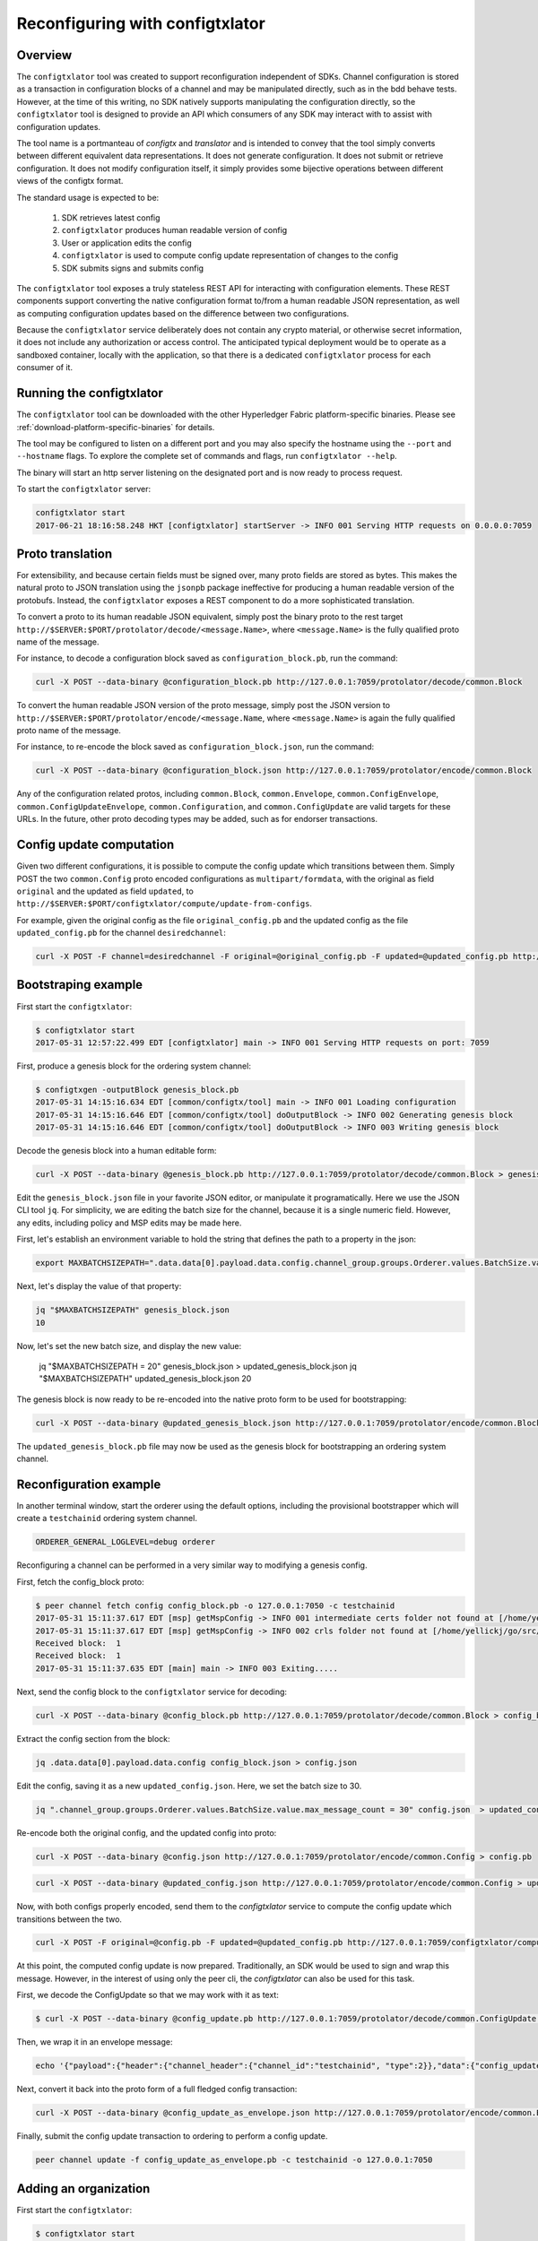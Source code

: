 Reconfiguring with configtxlator
================================

Overview
--------

The ``configtxlator`` tool was created to support reconfiguration independent
of SDKs. Channel configuration is stored as a transaction in configuration
blocks of a channel and may be manipulated directly, such as in the bdd behave
tests.  However, at the time of this writing, no SDK natively supports
manipulating the configuration directly, so the ``configtxlator`` tool is
designed to provide an API which consumers of any SDK may interact with to
assist with configuration updates.

The tool name is a portmanteau of *configtx* and *translator* and is intended to
convey that the tool simply converts between different equivalent data
representations. It does not generate configuration. It does not submit or
retrieve configuration. It does not modify configuration itself, it simply
provides some bijective operations between different views of the configtx
format.

The standard usage is expected to be:

  1. SDK retrieves latest config
  2. ``configtxlator`` produces human readable version of config
  3. User or application edits the config
  4. ``configtxlator`` is used to compute config update representation of
     changes to the config
  5. SDK submits signs and submits config

The ``configtxlator`` tool exposes a truly stateless REST API for interacting
with configuration elements.  These REST components support converting the
native configuration format to/from a human readable JSON representation, as
well as computing configuration updates based on the difference between two
configurations.

Because the ``configtxlator`` service deliberately does not contain any crypto
material, or otherwise secret information, it does not include any authorization
or access control. The anticipated typical deployment would be to operate as
a sandboxed container, locally with the application, so that there is a
dedicated ``configtxlator`` process for each consumer of it.

Running the configtxlator
-------------------------

The ``configtxlator`` tool can be downloaded with the other Hyperledger Fabric
platform-specific binaries. Please see :ref:`download-platform-specific-binaries`
for details.

The tool may be configured to listen on a different port and you may also
specify the hostname using the ``--port`` and ``--hostname`` flags. To explore
the complete set of commands and flags, run ``configtxlator --help``.

The binary will start an http server listening on the designated port and is now
ready to process request.

To start the ``configtxlator`` server:

.. code:: bash

  configtxlator start
  2017-06-21 18:16:58.248 HKT [configtxlator] startServer -> INFO 001 Serving HTTP requests on 0.0.0.0:7059

Proto translation
-----------------

For extensibility, and because certain fields must be signed over, many proto
fields are stored as bytes.  This makes the natural proto to JSON translation
using the ``jsonpb`` package ineffective for producing a human readable version
of the protobufs.  Instead, the ``configtxlator`` exposes a REST component to do
a more sophisticated translation.

To convert a proto to its human readable JSON equivalent, simply post the binary
proto to the rest target
``http://$SERVER:$PORT/protolator/decode/<message.Name>``,
where ``<message.Name>`` is the fully qualified proto name of the message.

For instance, to decode a configuration block saved as
``configuration_block.pb``, run the command:

.. code:: bash

  curl -X POST --data-binary @configuration_block.pb http://127.0.0.1:7059/protolator/decode/common.Block

To convert the human readable JSON version of the proto message, simply post the
JSON version to ``http://$SERVER:$PORT/protolator/encode/<message.Name``, where
``<message.Name>`` is again the fully qualified proto name of the message.

For instance, to re-encode the block saved as ``configuration_block.json``, run
the command:

.. code:: bash

  curl -X POST --data-binary @configuration_block.json http://127.0.0.1:7059/protolator/encode/common.Block

Any of the configuration related protos, including ``common.Block``,
``common.Envelope``, ``common.ConfigEnvelope``, ``common.ConfigUpdateEnvelope``,
``common.Configuration``, and ``common.ConfigUpdate`` are valid targets for
these URLs.  In the future, other proto decoding types may be added, such as
for endorser transactions.

Config update computation
-------------------------

Given two different configurations, it is possible to compute the config update
which transitions between them.  Simply POST the two ``common.Config`` proto
encoded configurations as ``multipart/formdata``, with the original as field
``original`` and the updated as field ``updated``, to
``http://$SERVER:$PORT/configtxlator/compute/update-from-configs``.

For example, given the original config as the file ``original_config.pb`` and
the updated config as the file ``updated_config.pb`` for the channel
``desiredchannel``:

.. code:: bash

  curl -X POST -F channel=desiredchannel -F original=@original_config.pb -F updated=@updated_config.pb http://127.0.0.1:7059/configtxlator/compute/update-from-configs

Bootstraping example
--------------------

First start the ``configtxlator``:

.. code:: bash

  $ configtxlator start
  2017-05-31 12:57:22.499 EDT [configtxlator] main -> INFO 001 Serving HTTP requests on port: 7059

First, produce a genesis block for the ordering system channel:

.. code:: bash

  $ configtxgen -outputBlock genesis_block.pb
  2017-05-31 14:15:16.634 EDT [common/configtx/tool] main -> INFO 001 Loading configuration
  2017-05-31 14:15:16.646 EDT [common/configtx/tool] doOutputBlock -> INFO 002 Generating genesis block
  2017-05-31 14:15:16.646 EDT [common/configtx/tool] doOutputBlock -> INFO 003 Writing genesis block

Decode the genesis block into a human editable form:

.. code:: bash

  curl -X POST --data-binary @genesis_block.pb http://127.0.0.1:7059/protolator/decode/common.Block > genesis_block.json

Edit the ``genesis_block.json`` file in your favorite JSON editor, or manipulate
it programatically.  Here we use the JSON CLI tool ``jq``.  For simplicity, we
are editing the batch size for the channel, because it is a single numeric
field. However, any edits, including policy and MSP edits may be made here.

First, let's establish an environment variable to hold the string that defines
the path to a property in the json:

.. code:: bash

  export MAXBATCHSIZEPATH=".data.data[0].payload.data.config.channel_group.groups.Orderer.values.BatchSize.value.max_message_count"

Next, let's display the value of that property:

.. code:: bash

  jq "$MAXBATCHSIZEPATH" genesis_block.json
  10

Now, let's set the new batch size, and display the new value:

  jq "$MAXBATCHSIZEPATH = 20" genesis_block.json  > updated_genesis_block.json
  jq "$MAXBATCHSIZEPATH" updated_genesis_block.json
  20

The genesis block is now ready to be re-encoded into the native proto form to be
used for bootstrapping:

.. code:: bash

  curl -X POST --data-binary @updated_genesis_block.json http://127.0.0.1:7059/protolator/encode/common.Block > updated_genesis_block.pb

The ``updated_genesis_block.pb`` file may now be used as the genesis block for
bootstrapping an ordering system channel.

Reconfiguration example
-----------------------

In another terminal window, start the orderer using the default options,
including the provisional bootstrapper which will create a ``testchainid``
ordering system channel.

.. code:: bash

  ORDERER_GENERAL_LOGLEVEL=debug orderer

Reconfiguring a channel can be performed in a very similar way to modifying a
genesis config.

First, fetch the config_block proto:

.. code:: bash

  $ peer channel fetch config config_block.pb -o 127.0.0.1:7050 -c testchainid
  2017-05-31 15:11:37.617 EDT [msp] getMspConfig -> INFO 001 intermediate certs folder not found at [/home/yellickj/go/src/github.com/oxchains/fabric/sampleconfig/msp/intermediatecerts]. Skipping.: [stat /home/yellickj/go/src/github.com/oxchains/fabric/sampleconfig/msp/intermediatecerts: no such file or directory]
  2017-05-31 15:11:37.617 EDT [msp] getMspConfig -> INFO 002 crls folder not found at [/home/yellickj/go/src/github.com/oxchains/fabric/sampleconfig/msp/intermediatecerts]. Skipping.: [stat /home/yellickj/go/src/github.com/oxchains/fabric/sampleconfig/msp/crls: no such file or directory]
  Received block:  1
  Received block:  1
  2017-05-31 15:11:37.635 EDT [main] main -> INFO 003 Exiting.....

Next, send the config block to the ``configtxlator`` service for decoding:

.. code:: bash

  curl -X POST --data-binary @config_block.pb http://127.0.0.1:7059/protolator/decode/common.Block > config_block.json

Extract the config section from the block:

.. code:: bash

  jq .data.data[0].payload.data.config config_block.json > config.json

Edit the config, saving it as a new ``updated_config.json``.  Here, we set the
batch size to 30.

.. code:: bash

  jq ".channel_group.groups.Orderer.values.BatchSize.value.max_message_count = 30" config.json  > updated_config.json

Re-encode both the original config, and the updated config into proto:

.. code:: bash

  curl -X POST --data-binary @config.json http://127.0.0.1:7059/protolator/encode/common.Config > config.pb

.. code:: bash

  curl -X POST --data-binary @updated_config.json http://127.0.0.1:7059/protolator/encode/common.Config > updated_config.pb

Now, with both configs properly encoded, send them to the `configtxlator`
service to compute the config update which transitions between the two.

.. code:: bash

  curl -X POST -F original=@config.pb -F updated=@updated_config.pb http://127.0.0.1:7059/configtxlator/compute/update-from-configs -F channel=testchainid > config_update.pb

At this point, the computed config update is now prepared. Traditionally,
an SDK would be used to sign and wrap this message. However, in the interest of
using only the peer cli, the `configtxlator` can also be used for this task.

First, we decode the ConfigUpdate so that we may work with it as text:

.. code:: bash

  $ curl -X POST --data-binary @config_update.pb http://127.0.0.1:7059/protolator/decode/common.ConfigUpdate > config_update.json

Then, we wrap it in an envelope message:

.. code:: bash

  echo '{"payload":{"header":{"channel_header":{"channel_id":"testchainid", "type":2}},"data":{"config_update":'$(cat config_update.json)'}}}' > config_update_as_envelope.json

Next, convert it back into the proto form of a full fledged config
transaction:

.. code:: bash

  curl -X POST --data-binary @config_update_as_envelope.json http://127.0.0.1:7059/protolator/encode/common.Envelope > config_update_as_envelope.pb

Finally, submit the config update transaction to ordering to perform a config
update.

.. code:: bash

  peer channel update -f config_update_as_envelope.pb -c testchainid -o 127.0.0.1:7050

Adding an organization
----------------------

First start the ``configtxlator``:

.. code:: bash

  $ configtxlator start
  2017-05-31 12:57:22.499 EDT [configtxlator] main -> INFO 001 Serving HTTP requests on port: 7059

Start the orderer using the ``SampleDevModeSolo`` profile option.

.. code:: bash

  ORDERER_GENERAL_LOGLEVEL=debug ORDERER_GENERAL_GENESISPROFILE=SampleDevModeSolo orderer

The process to add an organization then follows exactly like the batch size
example. However, instead of setting the batch size, a new org is defined at
the application level. Adding an organization is slightly more involved because
we must first create a channel, then modify its membership set.

.. Licensed under Creative Commons Attribution 4.0 International License
   https://creativecommons.org/licenses/by/4.0/
